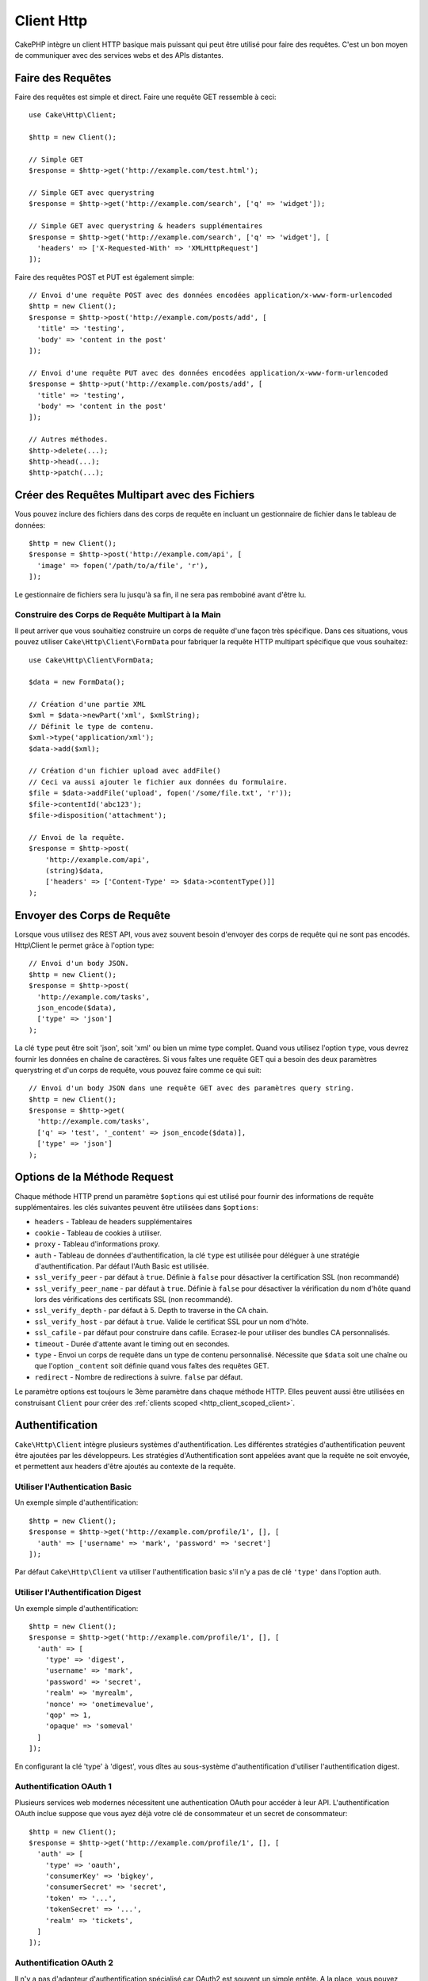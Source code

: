 Client Http
###########

.. php:namespace:: Cake\Http

.. php:class:: Client(mixed $config = [])

CakePHP intègre un client HTTP basique mais puissant qui peut être utilisé pour
faire des requêtes. C'est un bon moyen de communiquer avec des services webs et
des APIs distantes.

.. versionchanged:: 3.3.0
    Avant 3.3.0, vous devez utiliser ``Cake\Network\Http\Client``.

Faire des Requêtes
==================

Faire des requêtes est simple et direct. Faire une requête GET ressemble à
ceci::

    use Cake\Http\Client;

    $http = new Client();

    // Simple GET
    $response = $http->get('http://example.com/test.html');

    // Simple GET avec querystring
    $response = $http->get('http://example.com/search', ['q' => 'widget']);

    // Simple GET avec querystring & headers supplémentaires
    $response = $http->get('http://example.com/search', ['q' => 'widget'], [
      'headers' => ['X-Requested-With' => 'XMLHttpRequest']
    ]);

Faire des requêtes POST et PUT est également simple::

    // Envoi d'une requête POST avec des données encodées application/x-www-form-urlencoded
    $http = new Client();
    $response = $http->post('http://example.com/posts/add', [
      'title' => 'testing',
      'body' => 'content in the post'
    ]);

    // Envoi d'une requête PUT avec des données encodées application/x-www-form-urlencoded
    $response = $http->put('http://example.com/posts/add', [
      'title' => 'testing',
      'body' => 'content in the post'
    ]);

    // Autres méthodes.
    $http->delete(...);
    $http->head(...);
    $http->patch(...);

Créer des Requêtes Multipart avec des Fichiers
==============================================

Vous pouvez inclure des fichiers dans des corps de requête en incluant un
gestionnaire de fichier dans le tableau de données::

    $http = new Client();
    $response = $http->post('http://example.com/api', [
      'image' => fopen('/path/to/a/file', 'r'),
    ]);

Le gestionnaire de fichiers sera lu jusqu'à sa fin, il ne sera pas rembobiné
avant d'être lu.

Construire des Corps de Requête Multipart à la Main
---------------------------------------------------

Il peut arriver que vous souhaitiez construire un corps de requête d'une
façon très spécifique. Dans ces situations, vous pouvez utiliser
``Cake\Http\Client\FormData`` pour fabriquer la requête HTTP multipart
spécifique que vous souhaitez::

    use Cake\Http\Client\FormData;

    $data = new FormData();

    // Création d'une partie XML
    $xml = $data->newPart('xml', $xmlString);
    // Définit le type de contenu.
    $xml->type('application/xml');
    $data->add($xml);

    // Création d'un fichier upload avec addFile()
    // Ceci va aussi ajouter le fichier aux données du formulaire.
    $file = $data->addFile('upload', fopen('/some/file.txt', 'r'));
    $file->contentId('abc123');
    $file->disposition('attachment');

    // Envoi de la requête.
    $response = $http->post(
        'http://example.com/api',
        (string)$data,
        ['headers' => ['Content-Type' => $data->contentType()]]
    );

Envoyer des Corps de Requête
============================

Lorsque vous utilisez des REST API, vous avez souvent besoin d'envoyer des corps
de requête qui ne sont pas encodés. Http\\Client le permet grâce à l'option
type::

    // Envoi d'un body JSON.
    $http = new Client();
    $response = $http->post(
      'http://example.com/tasks',
      json_encode($data),
      ['type' => 'json']
    );

La clé ``type`` peut être soit 'json', soit 'xml' ou bien un mime type complet.
Quand vous utilisez l'option ``type``, vous devrez fournir les données en
chaîne de caractères. Si vous faîtes une requête GET qui a besoin des deux
paramètres querystring et d'un corps de requête, vous pouvez faire comme ce
qui suit::

    // Envoi d'un body JSON dans une requête GET avec des paramètres query string.
    $http = new Client();
    $response = $http->get(
      'http://example.com/tasks',
      ['q' => 'test', '_content' => json_encode($data)],
      ['type' => 'json']
    );

.. _http_client_request_options:

Options de la Méthode Request
=============================

Chaque méthode HTTP prend un paramètre ``$options`` qui est utilisé pour fournir
des informations de requête supplémentaires. les clés suivantes peuvent être
utilisées dans ``$options``:

- ``headers`` - Tableau de headers supplémentaires
- ``cookie`` - Tableau de cookies à utiliser.
- ``proxy`` - Tableau d'informations proxy.
- ``auth`` - Tableau de données d'authentification, la clé ``type`` est utilisée
  pour déléguer à une stratégie d'authentification. Par défaut l'Auth Basic est
  utilisée.
- ``ssl_verify_peer`` - par défaut à ``true``. Définie à ``false`` pour
  désactiver la certification SSL (non recommandé)
- ``ssl_verify_peer_name`` - par défaut à ``true``. Définie à ``false`` pour
  désactiver la vérification du nom d'hôte quand lors des vérifications des
  certificats  SSL (non recommandé).
- ``ssl_verify_depth`` - par défaut à 5. Depth to traverse in the CA chain.
- ``ssl_verify_host`` - par défaut à ``true``. Valide le certificat SSL pour un
  nom d'hôte.
- ``ssl_cafile`` - par défaut pour construire dans cafile. Ecrasez-le pour
  utiliser des bundles CA personnalisés.
- ``timeout`` - Durée d'attente avant le timing out en secondes.
- ``type`` - Envoi un corps de requête dans un type de contenu personnalisé.
  Nécessite que ``$data`` soit une chaîne ou que l'option ``_content`` soit
  définie quand vous faîtes des requêtes GET.
- ``redirect`` - Nombre de redirections à suivre. ``false`` par défaut.

Le paramètre options est toujours le 3ème paramètre dans chaque méthode HTTP.
Elles peuvent aussi être utilisées en construisant ``Client`` pour créer des
:ref:`clients scoped <http_client_scoped_client>`.

Authentification
================

``Cake\Http\Client`` intègre plusieurs systèmes d'authentification. Les
différentes stratégies d'authentification peuvent être ajoutées par les
développeurs. Les stratégies d'Authentification sont appelées avant que la
requête ne soit envoyée, et permettent aux headers d'être ajoutés au contexte de
la requête.

Utiliser l'Authentication Basic
-------------------------------

Un exemple simple d'authentification::

    $http = new Client();
    $response = $http->get('http://example.com/profile/1', [], [
      'auth' => ['username' => 'mark', 'password' => 'secret']
    ]);

Par défaut ``Cake\Http\Client`` va utiliser l'authentification basic s'il n'y a
pas de clé ``'type'`` dans l'option auth.

Utiliser l'Authentification Digest
----------------------------------

Un exemple simple d'authentification::

    $http = new Client();
    $response = $http->get('http://example.com/profile/1', [], [
      'auth' => [
        'type' => 'digest',
        'username' => 'mark',
        'password' => 'secret',
        'realm' => 'myrealm',
        'nonce' => 'onetimevalue',
        'qop' => 1,
        'opaque' => 'someval'
      ]
    ]);

En configurant la clé 'type' à 'digest', vous dîtes au sous-système
d'authentification d'utiliser l'authentification digest.

Authentification OAuth 1
------------------------

Plusieurs services web modernes nécessitent une authentication OAuth pour
accéder à leur API. L'authentification OAuth inclue suppose que vous ayez
déjà votre clé de consommateur et un secret de consommateur::

    $http = new Client();
    $response = $http->get('http://example.com/profile/1', [], [
      'auth' => [
        'type' => 'oauth',
        'consumerKey' => 'bigkey',
        'consumerSecret' => 'secret',
        'token' => '...',
        'tokenSecret' => '...',
        'realm' => 'tickets',
      ]
    ]);

Authentification OAuth 2
------------------------

Il n'y a pas d'adapteur d'authentification spécialisé car OAuth2 est souvent
un simple entête. A la place, vous pouvez créer un client avec le token
d'accès::

    $http = new Client([
        'headers' => ['Authorization' => 'Bearer ' . $accessToken]
    ]);
    $response = $http->get('https://example.com/api/profile/1');

Authentification Proxy
----------------------

Certains proxies ont besoin d'une authentification pour les utiliser.
Généralement cette authentification est Basic, mais elle peut être implémentée
par un adaptateur d'authentification. Par défaut, Http\\Client va supposer
une authentification Basic, à moins que la clé type ne soit définie::

    $http = new Client();
    $response = $http->get('http://example.com/test.php', [], [
      'proxy' => [
        'username' => 'mark',
        'password' => 'testing',
        'proxy' => '127.0.0.1:8080',
      ]
    ]);

Le deuxième paramètre du proxy doit être une chaîne avec une IP ou un domaine
sans protocole. Le nom d'utilisateur et le mot de passe seront passés dans
les en-têtes de la requête, alors que la chaîne du proxy sera passée dans
`stream_context_create()
<http://php.net/manual/en/function.stream-context-create.php>`_.

.. _http_client_scoped_client:

Créer des Scoped Clients
========================

Devoir retaper le nom de domaine, les paramètres d'authentification et de proxy
peut devenir fastidieux et source d'erreurs. Pour réduire ce risque d'erreur et
être moins pénible, vous pouvez créer des clients scoped::

    // Création d'un client scoped.
    $http = new Client([
      'host' => 'api.example.com',
      'scheme' => 'https',
      'auth' => ['username' => 'mark', 'password' => 'testing']
    ]);

    // Faire une requête vers api.example.com
    $response = $http->get('/test.php');

Les informations suivantes peuvent être utilisées lors de la création d'un
client scoped:

* host
* scheme
* proxy
* auth
* port
* cookies
* timeout
* ssl_verify_peer
* ssl_verify_depth
* ssl_verify_host

Chacune de ces options peut être remplacées en les spécifiant quand vous
faîtes des requêtes.
host, scheme, proxy, port sont remplacées dans l'URL de la requête::

    // Utilisation du client scoped que nous avons créé précédemment.
    $response = $http->get('http://foo.com/test.php');

Ce qui est au-dessus va remplacer le domaine, le scheme, et le port. Cependant,
cette requête va continuer à utiliser toutes les autres options définies quand
le client scoped a été créé. Consultez :ref:`http_client_request_options`
pour plus d'informations sur les options intégrées.

Configurer et Gérer les Cookies
===============================

Http\\Client peut aussi accepter les cookies quand on fait des requêtes. En plus
d'accepter les cookies, il va aussi automatiquement stocker les cookies valides
définis dans les responses. Toute response avec des cookies, les verra
stockés dans l'instance d'origine de Http\\Client. Les cookies stockés dans une
instance Client sont automatiquement inclus dans les futures requêtes vers
le domaine + combinaisons de chemin qui correspondent::

    $http = new Client([
        'host' => 'cakephp.org'
    ]);

    // Création d'une requête qui définit des cookies
    $response = $http->get('/');

    // Cookies à partir de la première requête seront inclus par défaut.
    $response2 = $http->get('/changelogs');

Vous pouvez toujours remplacer les cookies auto-inclus en les définissant dans
les paramètres ``$options`` de la requête::

    // Personalisation d'un cookie existant.
    $response = $http->get('/changelogs', [], [
        'cookies' => ['sessionid' => '123abc']
    ]);

Vous pouvez ajouter des cookies au client après l'avoir créé en utilisant la méthode
``addCookie()``::

    use Cake\Http\Cookie\Cookie;

    $http = new Client([
        'host' => 'cakephp.org'
    ]);
    $http->addCookie(new Cookie('session', 'abc123'));

.. _httpclient-response-objects:

Objets Response
===============

.. php:namespace:: Cake\Http\Client

.. php:class:: Response

Les objets Response ont un certain nombre de méthodes pour parcourir les données
de réponse.

.. versionchanged:: 3.3.0
    Depuis la version 3.3.0 ``Cake\Http\Client\Response`` implémente
    `PSR-7 ResponseInterface
    <http://www.php-fig.org/psr/psr-7/#3-3-psr-http-message-responseinterface>`__.

Lire des Corps des Réponses
---------------------------

Vous pouvez lire le corps entier de la réponse en chaîne de caractères::

    // Lit le corps entier de la réponse en chaîne de caractères.
    $response->body();

    // En propriété
    $response->body;

Vous pouvez aussi accéder à l'objet stream de la réponse et utilisez ses
méthodes::

    // Récupère une Psr\Http\Message\StreamInterface contenant le corps de la réponse
    $stream = $response->getBody();

    // Lit un stream de 100 bytes en une fois.
    while (!$stream->eof()) {
        echo $stream->read(100);
    }

.. _http-client-xml-json:

Lire des Corps de Réponse JSON et XML
-------------------------------------

Puisque les réponses JSON et XML sont souvent utilisées, les objets response
fournissent une utilisation facile d'accéder à la lecture des données décodées.
Les données JSON dans un tableau, alors que les données XML sont décodées dans
un arbre ``SimpleXMLElement``::

    // Récupération du XML.
    $http = new Client();
    $response = $http->get('http://example.com/test.xml');
    $xml = $response->xml;

    // Récupération du JSON.
    $http = new Client();
    $response = $http->get('http://example.com/test.json');
    $json = $response->json;

Les données de réponse décodées sont stockées dans l'objet response, donc y
accéder de nombreuses fois n'augmente pas la charge.

Accéder aux En-têtes de la Réponse
----------------------------------

Vous pouvez accéder aux en-têtes de différentes manières. Les noms de l'en-tête
sont toujours traités avec des valeurs sensibles à la casse quand vous y accédez
avec les méthodes::

    // Récupère les en-têtes sous la forme d'un tableau associatif array.
    $response->getHeaders();

    // Récupère un en-tête unique sous la forme d'un tableau.
    $response->getHeader('content-type');

    // Récupère un en-tête sous la forme d'une chaîne de caractères
    $response->getHeaderLine('content-type');

    // Récupère la réponse encodée
    $response->getEncoding();

    // Récupère un tableau de key=>value pour tous les en-têtes
    $response->headers;

Accéder aux données de Cookie
-----------------------------

Vous pouvez lire les cookies avec différentes méthodes selon le nombre de
données que vous souhaitez sur les cookies::

    // Récupère tous les cookies (toutes les données)
    $response->getCookies();

    // Récupère une valeur d'une unique cookie.
    $response->getCookie('session_id');

    // Récupère les données complètes pour un unique cookie
    // includes value, expires, path, httponly, secure keys.
    $response->getCookieData('session_id');

    // Accède aux données complètes pour tous les cookies.
    $response->cookies;

Vérifier le Code de statut
--------------------------

Les objets Response fournissent quelques méthodes pour vérifier les codes de
statuts::

    // La réponse était-elle 20x
    $response->isOk();

    // La réponse était-elle 30x
    $response->isRedirect();

    // Récupère le code de statut
    $response->getStatusCode();

    // helper __get()
    $response->code;

.. _httpclient-testing:

Tests
=====

.. php:trait:: Cake\TestSuite\HttpClientTrait

Dans les tests, vous voudrez souvent créer des réponses de mocks vers des API
externes. Vous pouvez utiliser ``HttpClientTrait`` pour définir des réponses aux
requêtes faites par votre application::

    use Cake\TestSuite\HttpClientTrait;
    use Cake\TestSuite\TestCase;

    class CartControllerTests extends TestCase
    {
        use HttpClientTrait;

        public function testCheckout()
        {
            // Mocker une requête POST qui sera faite.
            $this->mockClientPost(
                'https://example.com/process-payment',
                $this->newClientResponse(200, [], json_encode(['ok' => true]))
            );
            $this->post("/cart/checkout");
            // Faire des assertions.
        }
    }

Il existe des méthodes pour mocker les méthodes HTTP les plus courantes::

    $this->mockClientGet(...);
    $this->mockClientPatch(...);
    $this->mockClientPost(...);
    $this->mockClientPut(...);
    $this->mockClientDelete(...);

... php:method:: newClientResponse(int $code = 200, array $headers = [], string $body = '')

Comme vu précédemment, vous pouvez utiliser la méthode ``newClientResponse()``
pour créer des réponses pour les requêtes que fera votre application. Les
en-têtes doivent être une liste de chaînes de caractères::

    $headers = [
        'Content-Type: application/json',
        'Connection: close',
    ];
    $response = $this->newClientResponse(200, $headers, $body)


.. versionadded:: 4.3.0

.. meta::
    :title lang=fr: HttpClient
    :keywords lang=fr: array name,array data,query parameter,query string,php class,string query,test type,string data,google,query results,webservices,apis,parameters,cakephp,meth,search results
